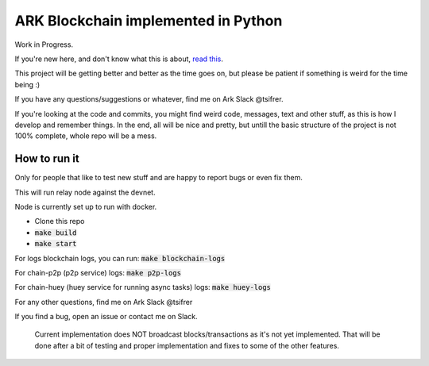 *********************************************
ARK Blockchain implemented in Python
*********************************************

Work in Progress.

If you're new here, and don't know what this is about, `read this`_.


This project will be getting better and better as the time goes on, but please be
patient if something is weird for the time being :)

If you have any questions/suggestions or whatever, find me on Ark Slack @tsifrer.

If you're looking at the code and commits, you might find weird code, messages,
text and other stuff, as this is how I develop and remember things. In the end,
all will be nice and pretty, but untill the basic structure of the project is not
100% complete, whole repo will be a mess.


=============
How to run it
=============

Only for people that like to test new stuff and are happy to report bugs or even fix
them.

This will run relay node against the devnet.

Node is currently set up to run with docker.

- Clone this repo
- :code:`make build`
- :code:`make start`

For logs blockchain logs, you can run:
:code:`make blockchain-logs`

For chain-p2p (p2p service) logs:
:code:`make p2p-logs`

For chain-huey (huey service for running async tasks) logs:
:code:`make huey-logs`

For any other questions, find me on Ark Slack @tsifrer

If you find a bug, open an issue or contact me on Slack.


    Current implementation does NOT broadcast blocks/transactions as it's not yet
    implemented. That will be done after a bit of testing and proper implementation and
    fixes to some of the other features.

.. _read this: https://arkcommunity.fund/proposal/python-port-of-ark-core